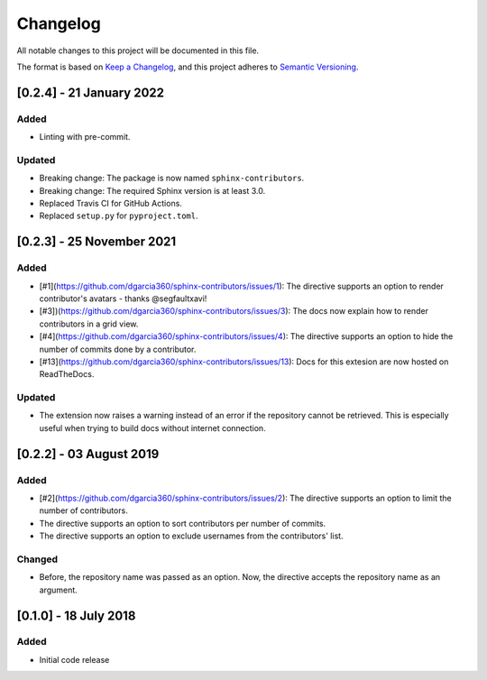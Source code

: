 =========
Changelog
=========

All notable changes to this project will be documented in this file.

The format is based on `Keep a Changelog <https://keepachangelog.com/en/1.0.0/>`_,
and this project adheres to `Semantic Versioning <https://semver.org/spec/v2.0.0.html>`_.

[0.2.4] - 21 January 2022
=========================

Added
-----

- Linting with pre-commit.

Updated
-------
- Breaking change: The package is now named ``sphinx-contributors``.
- Breaking change: The required Sphinx version is at least 3.0.
- Replaced Travis CI for GitHub Actions.
- Replaced ``setup.py`` for ``pyproject.toml``.

[0.2.3] - 25 November 2021
==========================

Added
-----

* [#1](https://github.com/dgarcia360/sphinx-contributors/issues/1): The directive supports an option to render contributor's avatars - thanks @segfaultxavi!
* [#3])(https://github.com/dgarcia360/sphinx-contributors/issues/3): The docs now explain how to render contributors in a grid view.
* [#4](https://github.com/dgarcia360/sphinx-contributors/issues/4): The directive supports an option to hide the number of commits done by a contributor.
* [#13](https://github.com/dgarcia360/sphinx-contributors/issues/13): Docs for this extesion are now hosted on ReadTheDocs.

Updated
-------

* The extension now raises a warning instead of an error if the repository cannot be retrieved. This is especially useful when trying to build docs without internet connection.

[0.2.2] - 03 August 2019
========================

Added
-----

* [#2](https://github.com/dgarcia360/sphinx-contributors/issues/2): The directive supports an option to limit the number of contributors.
* The directive supports an option to sort contributors per number of commits.
* The directive supports an option to exclude usernames from the contributors' list.

Changed
--------

* Before, the repository name was passed as an option. Now, the directive accepts the repository name as an argument.


[0.1.0] - 18 July 2018
=======================

Added
-----

* Initial code release
